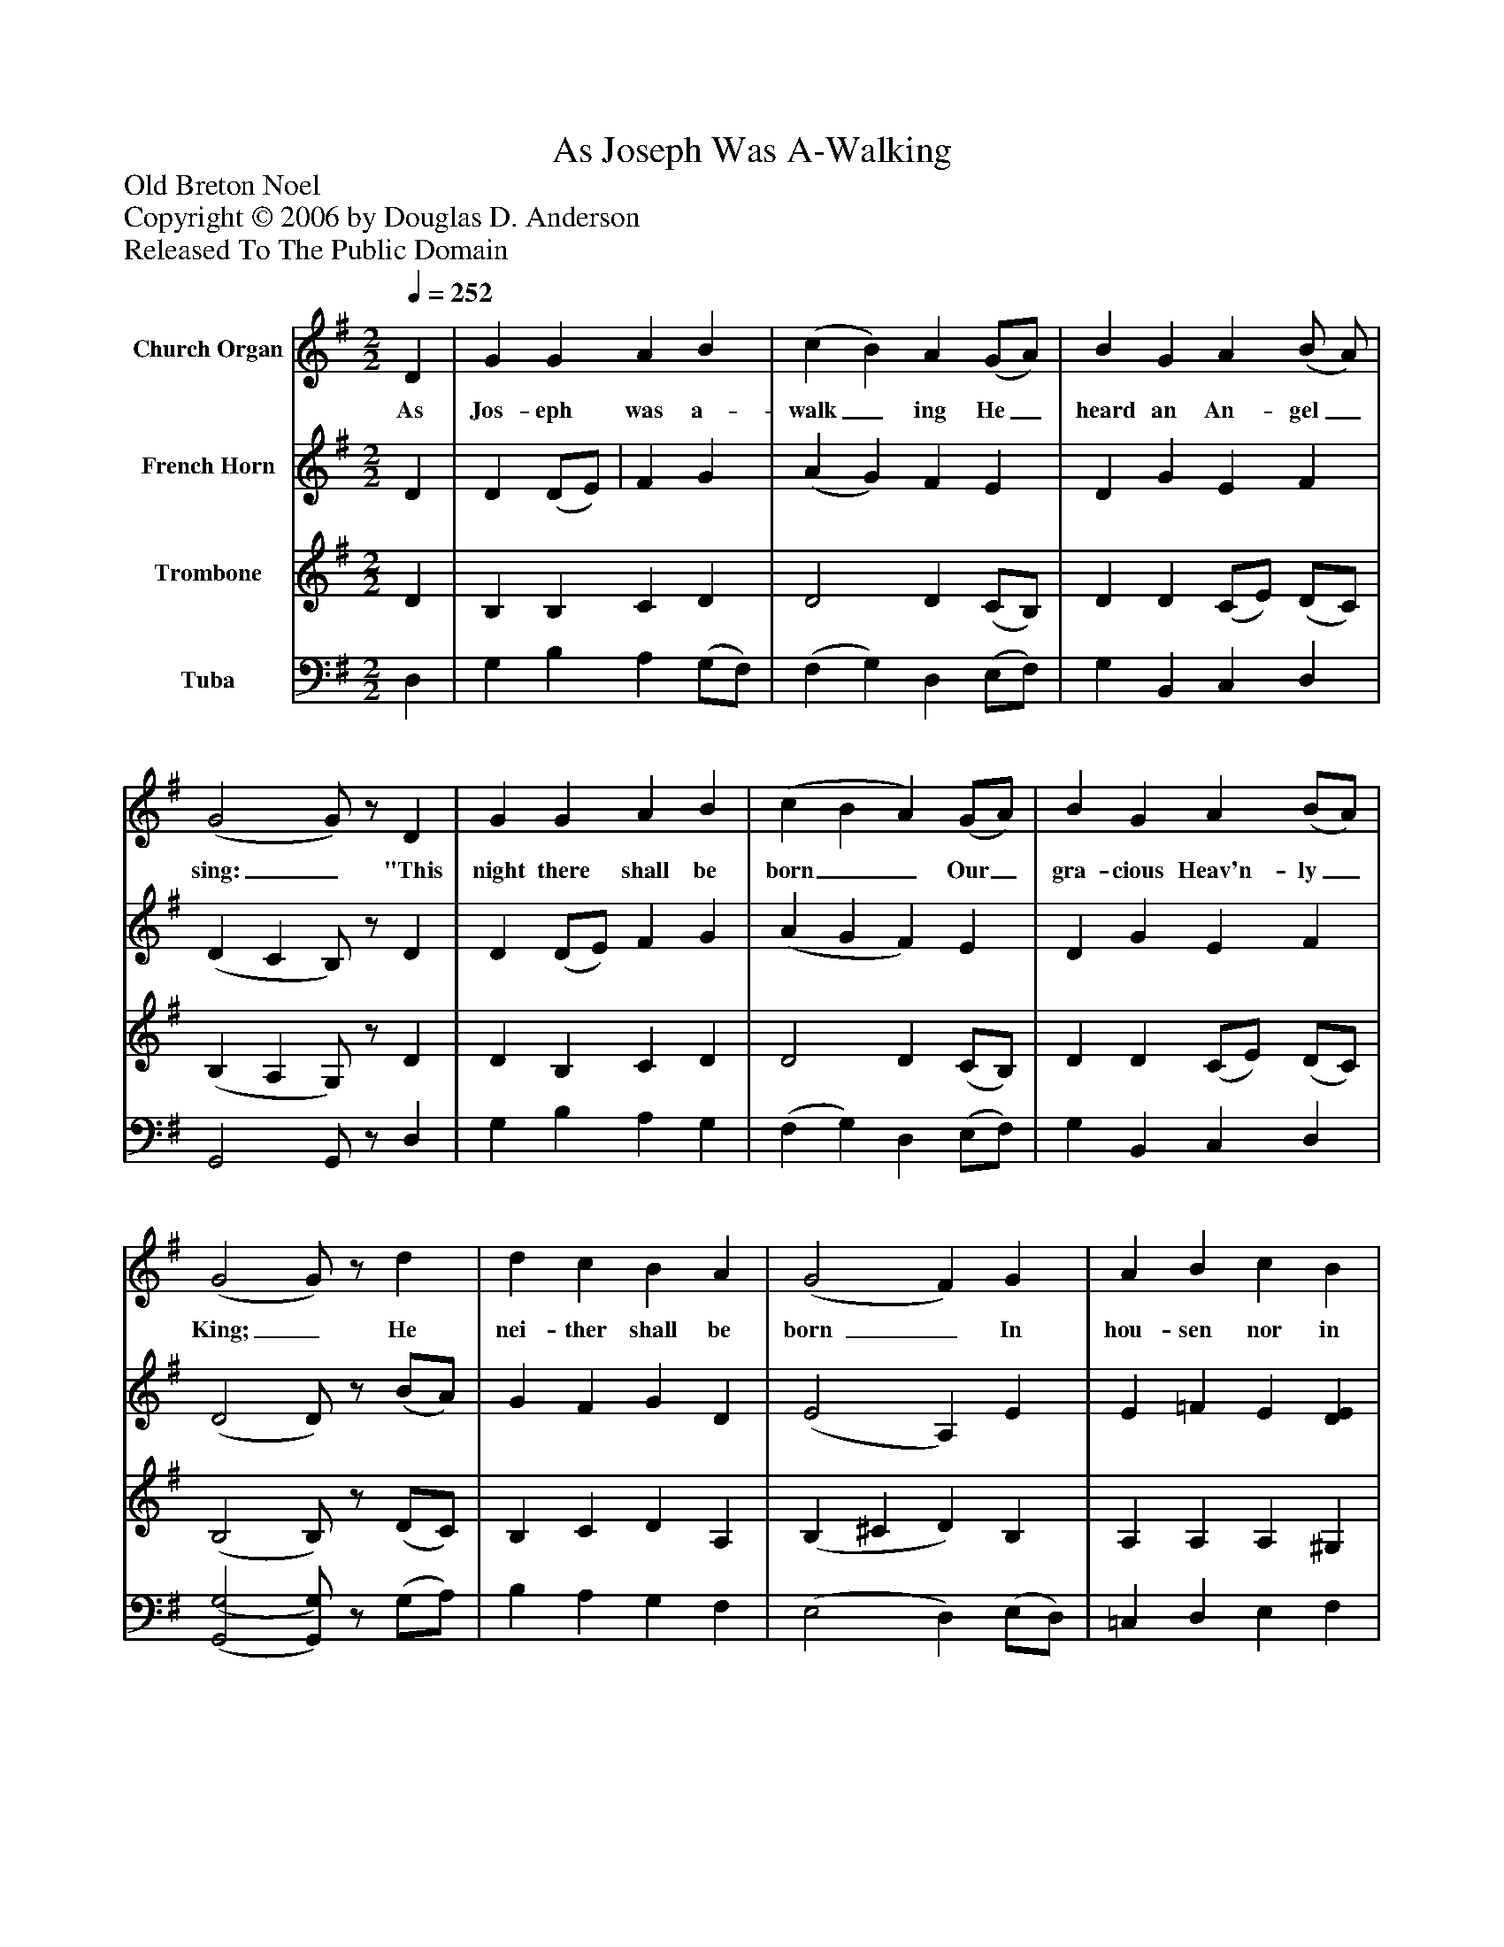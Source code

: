 %%abc-creator mxml2abc 1.4
%%abc-version 2.0
%%continueall true
%%titletrim true
%%titleformat A-1 T C1, Z-1, S-1
X: 0
T: As Joseph Was A-Walking
Z: Old Breton Noel
Z: Copyright © 2006 by Douglas D. Anderson
Z: Released To The Public Domain
L: 1/4
M: 2/2
Q: 1/4=252
V: P1 name="Church Organ"
%%MIDI program 1 19
V: P2 name="French Horn"
%%MIDI program 2 60
V: P3 name="Trombone"
%%MIDI program 3 57
V: P4 name="Tuba"
%%MIDI program 4 58
K: G
[V: P1]  D | G G A B | (c B) A (G/A/) | B G A (B/ A/) | (G2 G/)z/ D | G G A B | (c B A) (G/A/) | B G A (B/A/) | (G2 G/)z/ d | d c B A | (G2 F) G | A B c B | (A2 A/)z/ d | d c B A | G G F (G/A/) | B G (A B/A/) | (G2 G/)z/|]
w: As Jos- eph was a- walk_ ing He_ heard an An- gel_ sing:_ "This night there shall be born__ Our_ gra- cious Heav'n- ly_ King;_ He nei- ther shall be born _ In hou- sen nor in hall,_ Nor in the place of Pa- ra dise, But_ in an ox's__ stall."_
[V: P2]  D | D (D/E/) | F G | (A G) F E | D G E F | (D C B,/)z/ D | D (D/E/) F G | (A G F) E | D G E F | (D2 D/)z/ (B/A/) | G F G D | (E2 A,) E | E =F E [DE] | [(C2(E2] [C/)E/)]z/ D | G F G D | E2 A, E | D G E F | (D2 D/)z/|]
[V: P3]  D | B, B, C D | D2 D (C/B,/) | D D (C/E/) (D/C/) | (B, A, G,/)z/ D | D B, C D | D2 D (C/B,/) | D D (C/E/) (D/C/) | (B,2 B,/)z/ (D/C/) | B, C D A, | (B, ^C D) B, | A, A, A, ^G, | (A,2 A,/)z/ (A,/C/) | B, C D A, | (B, ^C) D (D/=C/) | B, D (C/E/) (D/C/) | (B,2 B,/)z/|]
[V: P4]  D, | G, B, A, (G,/F,/) | (F, G,) D, (E,/F,/) | G, B,, C, D, | G,,2 G,,/z/ D, | G, B, A, G, | (F, G,) D, (E,/F,/) | G, B,, C, D, | [(G,,2(G,2] [G,,/)G,/)]z/ (G,/A,/) | B, A, G, F, | (E,2 D,) (E,/D,/) | =C, D, E, F, | (A,,2 A,,/)z/ (F,/A,/) | B, A, G, F, | E,2 D, (E,/F,/) | G, B,, C, D, | (G,,2 G,,/)|]

